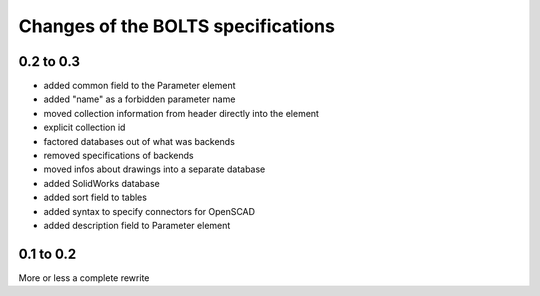 ###################################
Changes of the BOLTS specifications
###################################

**********
0.2 to 0.3
**********

* added common field to the Parameter element
* added "name" as a forbidden parameter name
* moved collection information from header directly into the element
* explicit collection id
* factored databases out of what was backends
* removed specifications of backends
* moved infos about drawings into a separate database
* added SolidWorks database
* added sort field to tables
* added syntax to specify connectors for OpenSCAD
* added description field to Parameter element



**********
0.1 to 0.2
**********

More or less a complete rewrite
